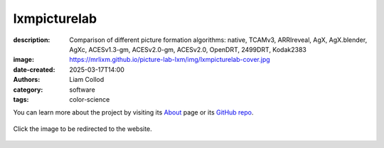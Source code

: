 lxmpicturelab
#############

:description: Comparison of different picture formation algorithms:
    native, TCAMv3, ARRIreveal, AgX, AgX.blender, AgXc, ACESv1.3-gm, ACESv2.0-gm, ACESv2.0, OpenDRT, 2499DRT, Kodak2383
:image: https://mrlixm.github.io/picture-lab-lxm/img/lxmpicturelab-cover.jpg
:date-created: 2025-03-17T14:00
:authors: Liam Collod
:category: software
:tags: color-science

You can learn more about the project by visiting its
`About <https://mrlixm.github.io/picture-lab-lxm/about>`_ page or its
`GitHub repo <https://github.com/MrLixm/picture-lab-lxm>`_.

.. figure:: https://mrlixm.github.io/picture-lab-lxm/img/lxmpicturelab-cover.jpg
    :target: https://mrlixm.github.io/picture-lab-lxm
    :align: center

    Click the image to be redirected to the website.
